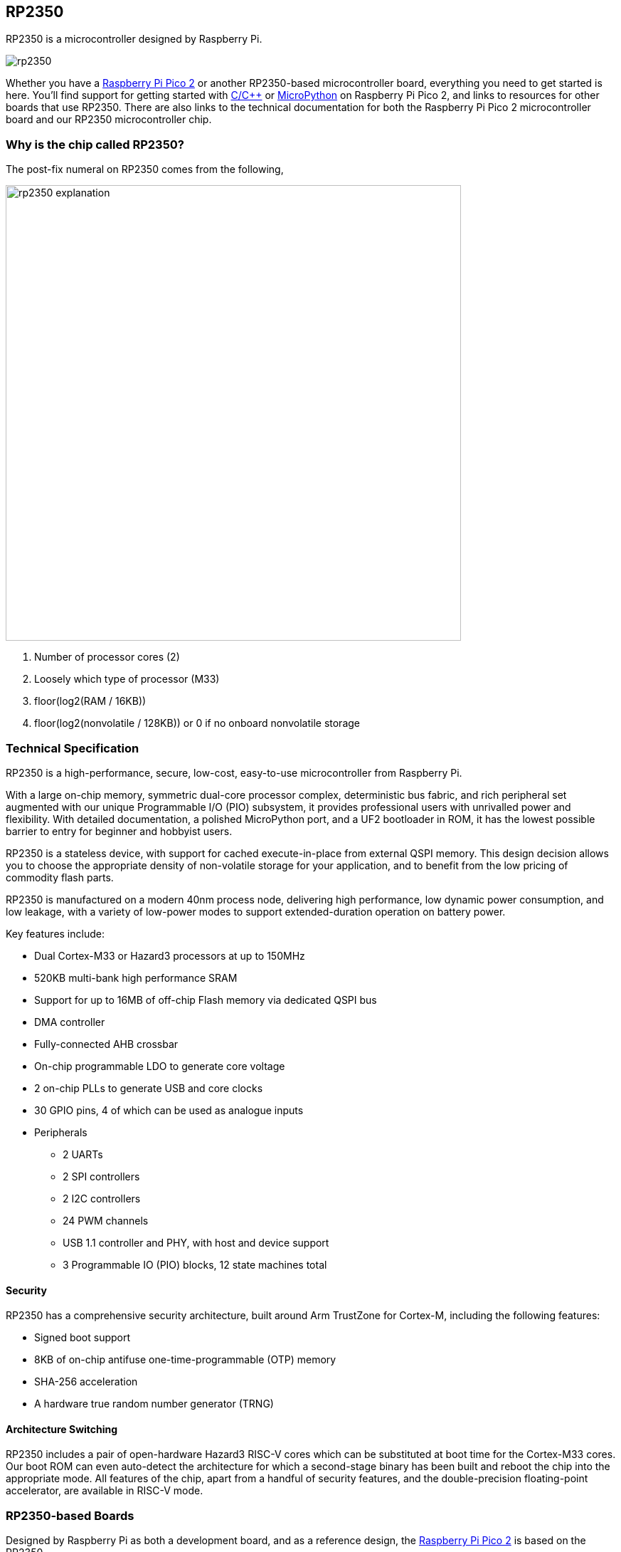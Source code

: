 == RP2350

RP2350 is a microcontroller designed by Raspberry Pi.

image::images/rp2350.png[]

Whether you have a xref:pico-series.adoc#pico-2-technical-specification[Raspberry Pi Pico 2] or another RP2350-based microcontroller board, everything you need to get started is here. You'll find support for getting started with xref:c_sdk.adoc#sdk-setup[C/{cpp}] or xref:micropython.adoc#what-is-micropython[MicroPython] on Raspberry Pi Pico 2, and links to resources for other boards that use RP2350. There are also links to the technical documentation for both the Raspberry Pi Pico 2 microcontroller board and our RP2350 microcontroller chip.

=== Why is the chip called RP2350?

The post-fix numeral on RP2350 comes from the following,

image::images/rp2350_explanation.svg[width=640]

. Number of processor cores (2)
. Loosely which type of processor (M33)
. floor(log2(RAM / 16KB))
. floor(log2(nonvolatile / 128KB)) or 0 if no onboard nonvolatile storage

=== Technical Specification

RP2350 is a high-performance, secure, low-cost, easy-to-use microcontroller from Raspberry Pi.

With a large on-chip memory, symmetric dual-core processor complex, deterministic bus fabric, and rich peripheral set augmented with our unique Programmable I/O (PIO) subsystem, it provides professional users with unrivalled power and flexibility. With detailed documentation, a polished MicroPython port, and a UF2 bootloader in ROM, it has the lowest possible barrier to entry for beginner and hobbyist users.

RP2350 is a stateless device, with support for cached execute-in-place from external QSPI memory. This design decision allows you to choose the appropriate density of non-volatile storage for your application, and to benefit from the low pricing of commodity flash parts.

RP2350 is manufactured on a modern 40nm process node, delivering high performance, low dynamic power consumption, and low leakage, with a variety of low-power modes to support extended-duration operation on battery power.

Key features include:

* Dual Cortex-M33 or Hazard3 processors at up to 150MHz
* 520KB multi-bank high performance SRAM
* Support for up to 16MB of off-chip Flash memory via dedicated QSPI bus
* DMA controller
* Fully-connected AHB crossbar
* On-chip programmable LDO to generate core voltage
* 2 on-chip PLLs to generate USB and core clocks
* 30 GPIO pins, 4 of which can be used as analogue inputs
* Peripherals
** 2 UARTs
** 2 SPI controllers
** 2 I2C controllers
** 24 PWM channels
** USB 1.1 controller and PHY, with host and device support
** 3 Programmable IO (PIO) blocks, 12 state machines total

==== Security

RP2350 has a comprehensive security architecture, built around Arm TrustZone for Cortex-M, including the following features:

* Signed boot support
* 8KB of on-chip antifuse one-time-programmable (OTP) memory
* SHA-256 acceleration
* A hardware true random number generator (TRNG)

==== Architecture Switching

RP2350 includes a pair of open-hardware Hazard3 RISC-V cores which can be substituted at boot time for the Cortex-M33 cores. Our boot ROM can even auto-detect the architecture for which a second-stage binary has been built and reboot the chip into the appropriate mode. All features of the chip, apart from a handful of security features, and the double-precision floating-point accelerator, are available in RISC-V mode.

=== RP2350-based Boards

Designed by Raspberry Pi as both a development board, and as a reference design, the xref:pico-series.adoc#pico-2-technical-specification[Raspberry Pi Pico 2] is based on the RP2350.

The design files for Raspberry Pi Pico 2 are available openly, with no limitations:

* Download https://datasheets.raspberrypi.com/pico/RPi-Pico-2-PUBLIC-20240708.zip[Design Files] for Raspberry Pi Pico 2 (Cadence Allegro)

Permission to use, copy, modify, and/or distribute this design for any purpose with or without fee is hereby granted.

THE DESIGN IS PROVIDED "AS IS" AND THE AUTHOR DISCLAIMS ALL WARRANTIES WITH REGARD TO THIS DESIGN INCLUDING ALL IMPLIED WARRANTIES OF MERCHANTABILITY AND FITNESS. IN NO EVENT SHALL THE AUTHOR BE LIABLE FOR ANY SPECIAL, DIRECT, INDIRECT, OR CONSEQUENTIAL DAMAGES OR ANY DAMAGES WHATSOEVER RESULTING FROM LOSS OF USE, DATA OR PROFITS, WHETHER IN AN ACTION OF CONTRACT, NEGLIGENCE OR OTHER TORTIOUS ACTION, ARISING OUT OF OR IN CONNECTION WITH THE USE OR PERFORMANCE OF THIS DESIGN.

==== Other Boards

You can find discussions around third-party RP2350-based boards on the https://forums.raspberrypi.com/viewforum.php?f=147[Raspberry Pi forums].

==== USB PIDs

Many RP2350-based devices use Raspberry Pi's USB Vendor ID and Product ID combination. If you build a third-party board based on RP2350, you may require a unique USB Product ID (PID).

You might need a unique USB PID if you need to provide a custom driver for Windows users.

USB-IF have given Raspberry Pi permission to license USB product ID values for its Vendor ID (`0x2E8A`) for common silicon components used with RP2350.

To reserve a USB PID associated with Raspberry Pi's vendor ID, follow the instructions in the https://github.com/raspberrypi/usb-pid[Raspberry Pi USB PID git repository].

NOTE: If you use the standard RP2350 PID, you can use the `iManufacturer`, `iProduct`, and `iSerial` strings to uniquely identify your device.


